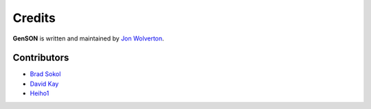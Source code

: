 Credits
=======

**GenSON** is written and maintained by `Jon Wolverton <https://github.com/wolverdude>`_.


Contributors
------------

- `Brad Sokol <https://github.com/bradsokol>`_
- `David Kay <https://github.com/davek2>`_
- `Heiho1 <https://github.com/heiho1>`_
